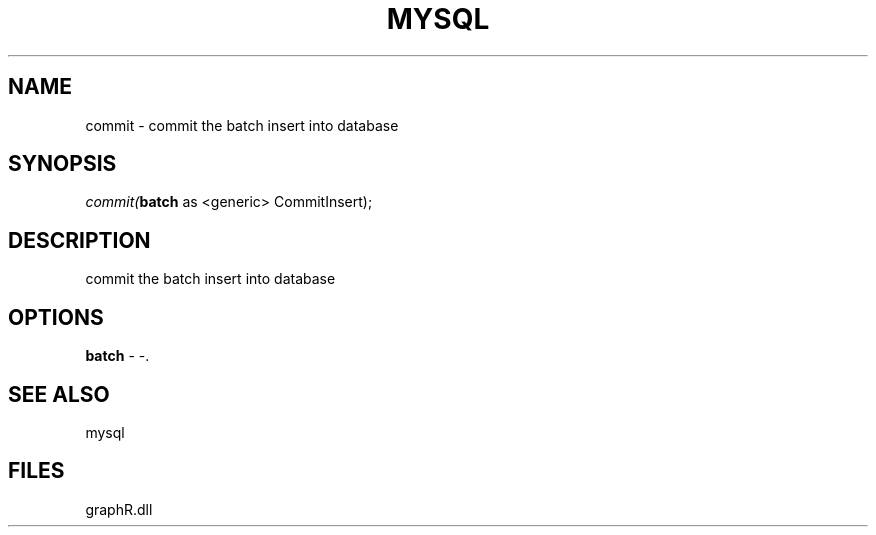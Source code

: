.\" man page create by R# package system.
.TH MYSQL 1 2000-Jan "commit" "commit"
.SH NAME
commit \- commit the batch insert into database
.SH SYNOPSIS
\fIcommit(\fBbatch\fR as <generic> CommitInsert);\fR
.SH DESCRIPTION
.PP
commit the batch insert into database
.PP
.SH OPTIONS
.PP
\fBbatch\fB \fR\- -. 
.PP
.SH SEE ALSO
mysql
.SH FILES
.PP
graphR.dll
.PP
